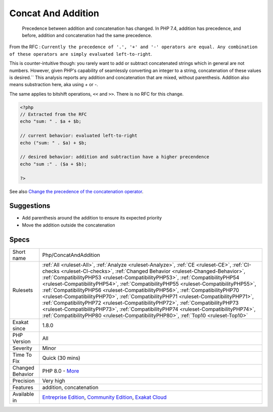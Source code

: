 .. _php-concatandaddition:

.. _concat-and-addition:

Concat And Addition
+++++++++++++++++++

  Precedence between addition and concatenation has changed. In PHP 7.4, addition has precedence, and before, addition and concatenation had the same precedence.

From the RFC : ``Currently the precedence of '.', '+' and '-' operators are equal. Any combination of these operators are simply evaluated left-to-right``.

This is counter-intuitive though: you rarely want to add or subtract concatenated strings which in general are not numbers. However, given PHP's capability of seamlessly converting an integer to a string, concatenation of these values is desired.``
This analysis reports any addition and concatenation that are mixed, without parenthesis. Addition also means substraction here, aka using `+` or `-`.

The same applies to bitshift operations, ``<<`` and ``>>``. There is no RFC for this change.

.. code-block:: php
   
   <?php
   // Extracted from the RFC
   echo "sum: " . $a + $b;
    
   // current behavior: evaluated left-to-right
   echo ("sum: " . $a) + $b;
    
   // desired behavior: addition and subtraction have a higher precendence
   echo "sum :" . ($a + $b);
   
   ?>

See also `Change the precedence of the concatenation operator <https://wiki.php.net/rfc/concatenation_precedence>`_.


Suggestions
___________

* Add parenthesis around the addition to ensure its expected priority
* Move the addition outside the concatenation




Specs
_____

+------------------+--------------------------------------------------------------------------------------------------------------------------------------------------------------------------------------------------------------------------------------------------------------------------------------------------------------------------------------------------------------------------------------------------------------------------------------------------------------------------------------------------------------------------------------------------------------------------------------------------------------------------------------------------------------------------------------------------------------------------------------------------------------------------------------------+
| Short name       | Php/ConcatAndAddition                                                                                                                                                                                                                                                                                                                                                                                                                                                                                                                                                                                                                                                                                                                                                                      |
+------------------+--------------------------------------------------------------------------------------------------------------------------------------------------------------------------------------------------------------------------------------------------------------------------------------------------------------------------------------------------------------------------------------------------------------------------------------------------------------------------------------------------------------------------------------------------------------------------------------------------------------------------------------------------------------------------------------------------------------------------------------------------------------------------------------------+
| Rulesets         | :ref:`All <ruleset-All>`, :ref:`Analyze <ruleset-Analyze>`, :ref:`CE <ruleset-CE>`, :ref:`CI-checks <ruleset-CI-checks>`, :ref:`Changed Behavior <ruleset-Changed-Behavior>`, :ref:`CompatibilityPHP53 <ruleset-CompatibilityPHP53>`, :ref:`CompatibilityPHP54 <ruleset-CompatibilityPHP54>`, :ref:`CompatibilityPHP55 <ruleset-CompatibilityPHP55>`, :ref:`CompatibilityPHP56 <ruleset-CompatibilityPHP56>`, :ref:`CompatibilityPHP70 <ruleset-CompatibilityPHP70>`, :ref:`CompatibilityPHP71 <ruleset-CompatibilityPHP71>`, :ref:`CompatibilityPHP72 <ruleset-CompatibilityPHP72>`, :ref:`CompatibilityPHP73 <ruleset-CompatibilityPHP73>`, :ref:`CompatibilityPHP74 <ruleset-CompatibilityPHP74>`, :ref:`CompatibilityPHP80 <ruleset-CompatibilityPHP80>`, :ref:`Top10 <ruleset-Top10>` |
+------------------+--------------------------------------------------------------------------------------------------------------------------------------------------------------------------------------------------------------------------------------------------------------------------------------------------------------------------------------------------------------------------------------------------------------------------------------------------------------------------------------------------------------------------------------------------------------------------------------------------------------------------------------------------------------------------------------------------------------------------------------------------------------------------------------------+
| Exakat since     | 1.8.0                                                                                                                                                                                                                                                                                                                                                                                                                                                                                                                                                                                                                                                                                                                                                                                      |
+------------------+--------------------------------------------------------------------------------------------------------------------------------------------------------------------------------------------------------------------------------------------------------------------------------------------------------------------------------------------------------------------------------------------------------------------------------------------------------------------------------------------------------------------------------------------------------------------------------------------------------------------------------------------------------------------------------------------------------------------------------------------------------------------------------------------+
| PHP Version      | All                                                                                                                                                                                                                                                                                                                                                                                                                                                                                                                                                                                                                                                                                                                                                                                        |
+------------------+--------------------------------------------------------------------------------------------------------------------------------------------------------------------------------------------------------------------------------------------------------------------------------------------------------------------------------------------------------------------------------------------------------------------------------------------------------------------------------------------------------------------------------------------------------------------------------------------------------------------------------------------------------------------------------------------------------------------------------------------------------------------------------------------+
| Severity         | Minor                                                                                                                                                                                                                                                                                                                                                                                                                                                                                                                                                                                                                                                                                                                                                                                      |
+------------------+--------------------------------------------------------------------------------------------------------------------------------------------------------------------------------------------------------------------------------------------------------------------------------------------------------------------------------------------------------------------------------------------------------------------------------------------------------------------------------------------------------------------------------------------------------------------------------------------------------------------------------------------------------------------------------------------------------------------------------------------------------------------------------------------+
| Time To Fix      | Quick (30 mins)                                                                                                                                                                                                                                                                                                                                                                                                                                                                                                                                                                                                                                                                                                                                                                            |
+------------------+--------------------------------------------------------------------------------------------------------------------------------------------------------------------------------------------------------------------------------------------------------------------------------------------------------------------------------------------------------------------------------------------------------------------------------------------------------------------------------------------------------------------------------------------------------------------------------------------------------------------------------------------------------------------------------------------------------------------------------------------------------------------------------------------+
| Changed Behavior | PHP 8.0 - `More <https://php-changed-behaviors.readthedocs.io/en/latest/behavior/.html>`__                                                                                                                                                                                                                                                                                                                                                                                                                                                                                                                                                                                                                                                                                                 |
+------------------+--------------------------------------------------------------------------------------------------------------------------------------------------------------------------------------------------------------------------------------------------------------------------------------------------------------------------------------------------------------------------------------------------------------------------------------------------------------------------------------------------------------------------------------------------------------------------------------------------------------------------------------------------------------------------------------------------------------------------------------------------------------------------------------------+
| Precision        | Very high                                                                                                                                                                                                                                                                                                                                                                                                                                                                                                                                                                                                                                                                                                                                                                                  |
+------------------+--------------------------------------------------------------------------------------------------------------------------------------------------------------------------------------------------------------------------------------------------------------------------------------------------------------------------------------------------------------------------------------------------------------------------------------------------------------------------------------------------------------------------------------------------------------------------------------------------------------------------------------------------------------------------------------------------------------------------------------------------------------------------------------------+
| Features         | addition, concatenation                                                                                                                                                                                                                                                                                                                                                                                                                                                                                                                                                                                                                                                                                                                                                                    |
+------------------+--------------------------------------------------------------------------------------------------------------------------------------------------------------------------------------------------------------------------------------------------------------------------------------------------------------------------------------------------------------------------------------------------------------------------------------------------------------------------------------------------------------------------------------------------------------------------------------------------------------------------------------------------------------------------------------------------------------------------------------------------------------------------------------------+
| Available in     | `Entreprise Edition <https://www.exakat.io/entreprise-edition>`_, `Community Edition <https://www.exakat.io/community-edition>`_, `Exakat Cloud <https://www.exakat.io/exakat-cloud/>`_                                                                                                                                                                                                                                                                                                                                                                                                                                                                                                                                                                                                    |
+------------------+--------------------------------------------------------------------------------------------------------------------------------------------------------------------------------------------------------------------------------------------------------------------------------------------------------------------------------------------------------------------------------------------------------------------------------------------------------------------------------------------------------------------------------------------------------------------------------------------------------------------------------------------------------------------------------------------------------------------------------------------------------------------------------------------+


